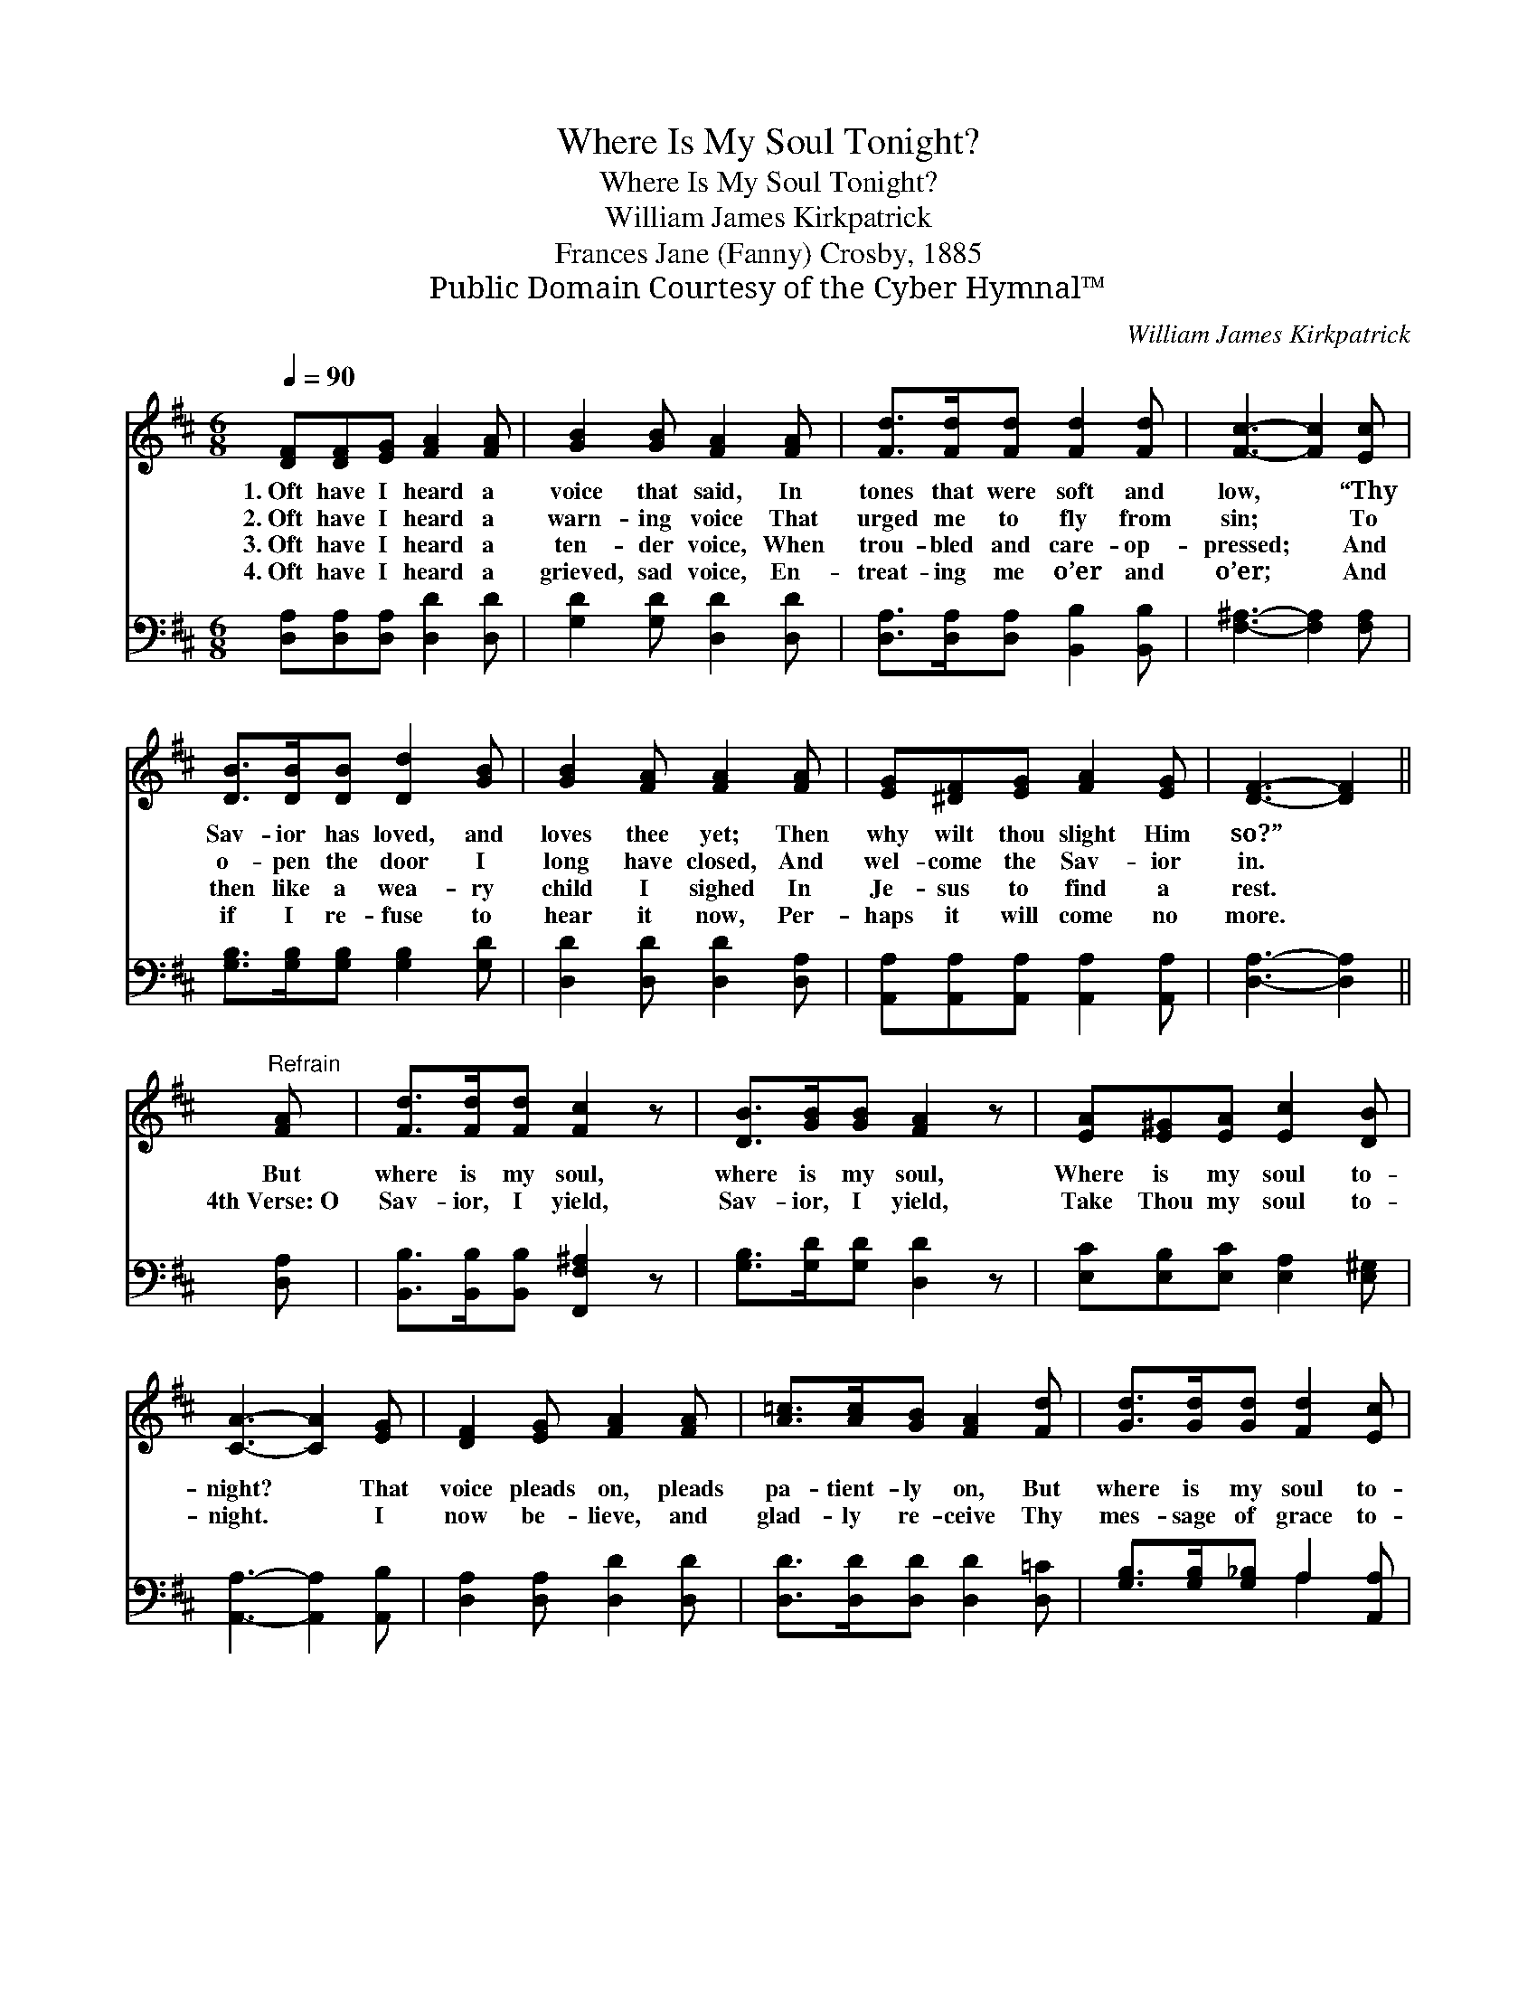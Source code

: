 X:1
T:Where Is My Soul Tonight?
T:Where Is My Soul Tonight?
T:William James Kirkpatrick
T:Frances Jane (Fanny) Crosby, 1885
T:Public Domain Courtesy of the Cyber Hymnal™
C:William James Kirkpatrick
Z:Public Domain
Z:Courtesy of the Cyber Hymnal™
%%score 1 ( 2 3 )
L:1/8
Q:1/4=90
M:6/8
K:D
V:1 treble 
V:2 bass 
V:3 bass 
V:1
 [DF][DF][EG] [FA]2 [FA] | [GB]2 [GB] [FA]2 [FA] | [Fd]>[Fd][Fd] [Fd]2 [Fd] | [Fc]3- [Fc]2 [Ec] | %4
w: 1.~Oft have I heard a|voice that said, In|tones that were soft and|low, * “Thy|
w: 2.~Oft have I heard a|warn- ing voice That|urged me to fly from|sin; * To|
w: 3.~Oft have I heard a|ten- der voice, When|trou- bled and care- op-|pressed; * And|
w: 4.~Oft have I heard a|grieved, sad voice, En-|treat- ing me o’er and|o’er; * And|
 [DB]>[DB][DB] [Dd]2 [GB] | [GB]2 [FA] [FA]2 [FA] | [EG][^DF][EG] [FA]2 [EG] | [DF]3- [DF]2 || %8
w: Sav- ior has loved, and|loves thee yet; Then|why wilt thou slight Him|so?” *|
w: o- pen the door I|long have closed, And|wel- come the Sav- ior|in. *|
w: then like a wea- ry|child I sighed In|Je- sus to find a|rest. *|
w: if I re- fuse to|hear it now, Per-|haps it will come no|more. *|
"^Refrain" [FA] | [Fd]>[Fd][Fd] [Fc]2 z | [DB]>[GB][GB] [FA]2 z | [EA][E^G][EA] [Ec]2 [DB] | %12
w: ||||
w: But|where is my soul,|where is my soul,|Where is my soul to-|
w: 4th~Verse:~O|Sav- ior, I yield,|Sav- ior, I yield,|Take Thou my soul to-|
w: ||||
 [CA]3- [CA]2 [EG] | [DF]2 [EG] [FA]2 [FA] | [A=c]>[Ac][GB] [FA]2 [Fd] | [Gd]>[Gd][Gd] [Fd]2 [Ec] | %16
w: ||||
w: night? * That|voice pleads on, pleads|pa- tient- ly on, But|where is my soul to-|
w: night. * I|now be- lieve, and|glad- ly re- ceive Thy|mes- sage of grace to-|
w: ||||
 [Fd]3- [Fd]2 |] %17
w: |
w: night? *|
w: night. *|
w: |
V:2
 [D,A,][D,A,][D,A,] [D,D]2 [D,D] | [G,D]2 [G,D] [D,D]2 [D,D] | %2
 [D,A,]>[D,A,][D,A,] [B,,B,]2 [B,,B,] | [F,^A,]3- [F,A,]2 [F,A,] | %4
 [G,B,]>[G,B,][G,B,] [G,B,]2 [G,D] | [D,D]2 [D,D] [D,D]2 [D,A,] | %6
 [A,,A,][A,,A,][A,,A,] [A,,A,]2 [A,,A,] | [D,A,]3- [D,A,]2 || [D,A,] | %9
 [B,,B,]>[B,,B,][B,,B,] [F,,F,^A,]2 z | [G,B,]>[G,D][G,D] [D,D]2 z | %11
 [E,C][E,B,][E,C] [E,A,]2 [E,^G,] | [A,,A,]3- [A,,A,]2 [A,,B,] | [D,A,]2 [D,A,] [D,D]2 [D,D] | %14
 [D,D]>[D,D][D,D] [D,D]2 [D,=C] | [G,B,]>[G,B,][G,_B,] A,2 [A,,A,] | [D,A,]3- [D,A,]2 |] %17
V:3
 x6 | x6 | x6 | x6 | x6 | x6 | x6 | x5 || x | x6 | x6 | x6 | x6 | x6 | x6 | x3 A,2 x | x5 |] %17

